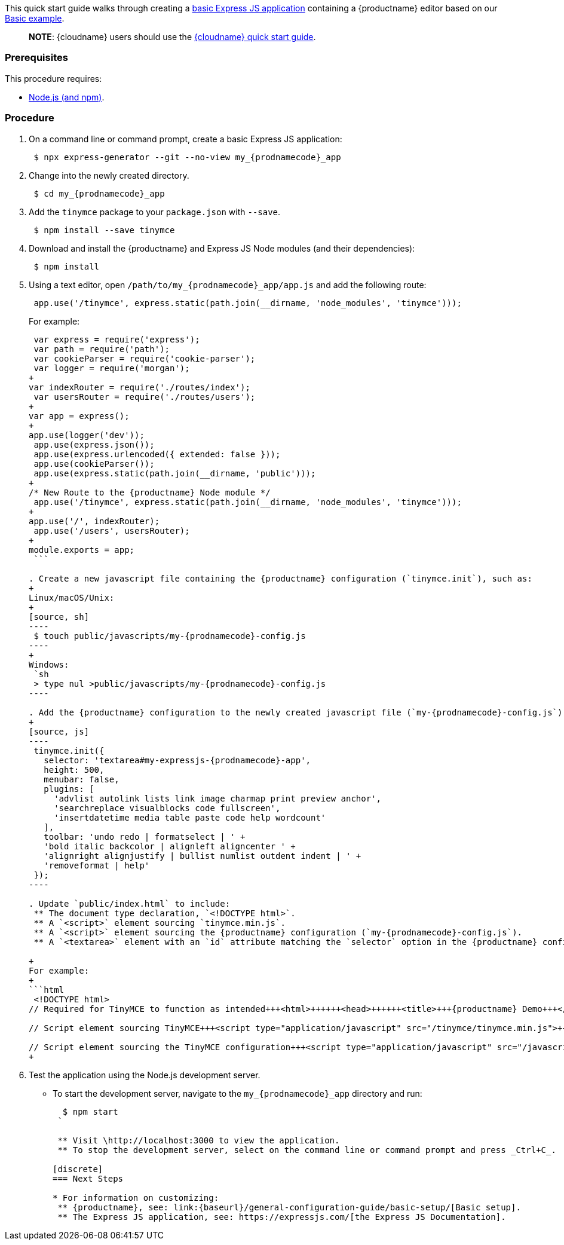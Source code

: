This quick start guide walks through creating a https://expressjs.com/en/starter/generator.html[basic Express JS application] containing a {productname} editor based on our link:{baseurl}/demo/basic-example/[Basic example].

____
*NOTE*: {cloudname} users should use the link:{baseurl}/quick-start/[{cloudname} quick start guide].
____

=== Prerequisites

This procedure requires:

* https://nodejs.org/[Node.js (and npm)].

=== Procedure

. On a command line or command prompt, create a basic Express JS application:
+
[source, sh]
----
 $ npx express-generator --git --no-view my_{prodnamecode}_app
----

. Change into the newly created directory.
+
[source, sh]
----
 $ cd my_{prodnamecode}_app
----

. Add the `tinymce` package to your `package.json` with `--save`.
+
[source, sh]
----
 $ npm install --save tinymce
----

. Download and install the {productname} and Express JS Node modules (and their dependencies):
+
[source, sh]
----
 $ npm install
----

. Using a text editor, open `/path/to/my_{prodnamecode}_app/app.js` and add the following route:
+
[source, js]
----
 app.use('/tinymce', express.static(path.join(__dirname, 'node_modules', 'tinymce')));
----
+
For example:
+
```js
 var express = require('express');
 var path = require('path');
 var cookieParser = require('cookie-parser');
 var logger = require('morgan');
+
var indexRouter = require('./routes/index');
 var usersRouter = require('./routes/users');
+
var app = express();
+
app.use(logger('dev'));
 app.use(express.json());
 app.use(express.urlencoded({ extended: false }));
 app.use(cookieParser());
 app.use(express.static(path.join(__dirname, 'public')));
+
/* New Route to the {productname} Node module */
 app.use('/tinymce', express.static(path.join(__dirname, 'node_modules', 'tinymce')));
+
app.use('/', indexRouter);
 app.use('/users', usersRouter);
+
module.exports = app;
 ```

. Create a new javascript file containing the {productname} configuration (`tinymce.init`), such as:
+
Linux/macOS/Unix:
+
[source, sh]
----
 $ touch public/javascripts/my-{prodnamecode}-config.js
----
+
Windows:
 `sh
 > type nul >public/javascripts/my-{prodnamecode}-config.js
----

. Add the {productname} configuration to the newly created javascript file (`my-{prodnamecode}-config.js`):
+
[source, js]
----
 tinymce.init({
   selector: 'textarea#my-expressjs-{prodnamecode}-app',
   height: 500,
   menubar: false,
   plugins: [
     'advlist autolink lists link image charmap print preview anchor',
     'searchreplace visualblocks code fullscreen',
     'insertdatetime media table paste code help wordcount'
   ],
   toolbar: 'undo redo | formatselect | ' +
   'bold italic backcolor | alignleft aligncenter ' +
   'alignright alignjustify | bullist numlist outdent indent | ' +
   'removeformat | help'
 });
----

. Update `public/index.html` to include:
 ** The document type declaration, `<!DOCTYPE html>`.
 ** A `<script>` element sourcing `tinymce.min.js`.
 ** A `<script>` element sourcing the {productname} configuration (`my-{prodnamecode}-config.js`).
 ** A `<textarea>` element with an `id` attribute matching the `selector` option in the {productname} configuration (`my-expressjs-{prodnamecode}-app`).

+
For example:
+
```html
 <!DOCTYPE html>
// Required for TinyMCE to function as intended+++<html>++++++<head>++++++<title>+++{productname} Demo+++</title>++++++<link rel="stylesheet" href="/stylesheets/style.css">++++++</link>++++++</head>++++++<body>+++// Text area matching the selector specified in the TinyMCE configuration+++<textarea id="my-expressjs-{prodnamecode}-app">+++Hello, World!+++</textarea>++++++</body>+++

// Script element sourcing TinyMCE+++<script type="application/javascript" src="/tinymce/tinymce.min.js">++++++</script>+++

// Script element sourcing the TinyMCE configuration+++<script type="application/javascript" src="/javascripts/my-{prodnamecode}-config.js">++++++</script>++++++</html>+++
+
```
. Test the application using the Node.js development server.
 ** To start the development server, navigate to the `my_{prodnamecode}_app` directory and run:
+
[source, sh]
----
  $ npm start
 `

 ** Visit \http://localhost:3000 to view the application.
 ** To stop the development server, select on the command line or command prompt and press _Ctrl+C_.

[discrete]
=== Next Steps

* For information on customizing:
 ** {productname}, see: link:{baseurl}/general-configuration-guide/basic-setup/[Basic setup].
 ** The Express JS application, see: https://expressjs.com/[the Express JS Documentation].
